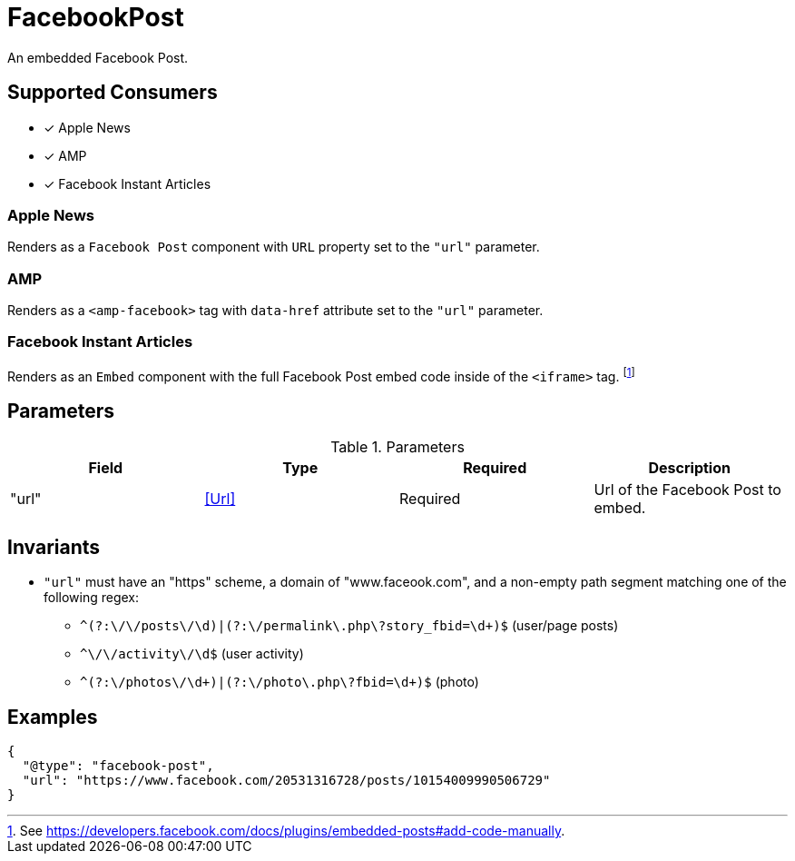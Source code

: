 [[FacebookPostComponent]]
= FacebookPost

An embedded Facebook Post.

== Supported Consumers

- [x] Apple News
- [x] AMP
- [x] Facebook Instant Articles

=== Apple News

Renders as a `Facebook Post` component with `URL` property set to the `"url"`
parameter.

=== AMP

Renders as a `<amp-facebook>` tag with `data-href` attribute set to the `"url"`
parameter.

=== Facebook Instant Articles

Renders as an `Embed` component with the full Facebook Post embed code inside of
the `<iframe>` tag.
footnote:[See https://developers.facebook.com/docs/plugins/embedded-posts#add-code-manually.]

== Parameters

.Parameters
|===
|Field |Type |Required |Description

|"url"
|<<Url>>
|Required
|Url of the Facebook Post to embed.

|===

== Invariants

* `"url"` must have an "https" scheme, a domain of "www.faceook.com", and a
  non-empty path segment matching one of the following regex:
** `^(?:\/[^/]+\/posts\/\d+)|(?:\/permalink\.php\?story_fbid=\d+)$`
   (user/page posts)
** `^\/[^/]+\/activity\/\d+$` (user activity)
** `^(?:\/photos\/\d+)|(?:\/photo\.php\?fbid=\d+)$` (photo)

== Examples

[source,json]
----
{
  "@type": "facebook-post",
  "url": "https://www.facebook.com/20531316728/posts/10154009990506729"
}
----
